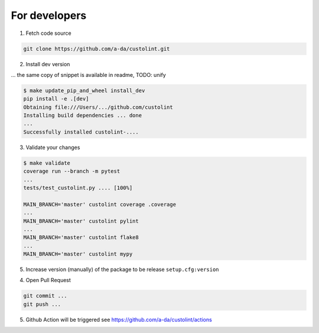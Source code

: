 For developers
==============

1. Fetch code source

.. code-block:: bash

    git clone https://github.com/a-da/custolint.git


2. Install dev version

... the same copy of snippet is available in readme, TODO: unify

.. code-block:: bash

    $ make update_pip_and_wheel install_dev
    pip install -e .[dev]
    Obtaining file:///Users/.../github.com/custolint
    Installing build dependencies ... done
    ...
    Successfully installed custolint-....

3. Validate your changes

.. code-block:: bash

    $ make validate
    coverage run --branch -m pytest
    ...
    tests/test_custolint.py .... [100%]

    MAIN_BRANCH='master' custolint coverage .coverage
    ...
    MAIN_BRANCH='master' custolint pylint
    ...
    MAIN_BRANCH='master' custolint flake8
    ...
    MAIN_BRANCH='master' custolint mypy

5. Increase version (manually) of the package to be release ``setup.cfg:version``

4. Open Pull Request

.. code-block:: bash

    git commit ...
    git push ...

5. Github Action will be triggered see https://github.com/a-da/custolint/actions
